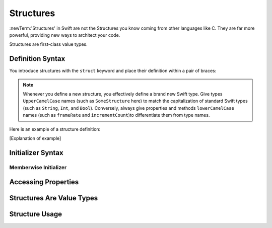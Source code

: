 Structures
==========

:newTerm:'Structures' in Swift are not the Structures you know coming from
other languages like C. They are far more powerful, providing new ways to 
architect your code.

Structures are first-class value types.

.. _Structures_DefinitionSyntax:

Definition Syntax
-----------------

You introduce structures with the ``struct`` keyword and place their
definition within a pair of braces: 

.. testcode:: Structures
	
	-> struct someStructure {
		// structure definition goes here
	}
	
.. note::

   Whenever you define a new structure, you effectively define a 
   brand new Swift type. Give types ``UpperCamelCase`` names
   (such as ``SomeStructure`` here) to match the capitalization 
   of standard Swift types (such as ``String``, ``Int``, and ``Bool``).
   Conversely, always give properties and methods ``lowerCamelCase`` names
   (such as ``frameRate`` and ``incrementCount``)to differentiate them 
   from type names.

Here is an example of a structure definition: 

.. testcode:: Structures 

	-> struct _____ {
		// to be filled in
	}
	
[Explanation of example]

.. _Structures_InitializerSyntax:

Initializer Syntax
------------------

.. _Structures_MemberwiseInitializer:

Memberwise Initializer
~~~~~~~~~~~~~~~~~~~~~~

.. _Structures_AccessingProperties:

Accessing Properties
--------------------

.. _Structures_StructuresAreValueTypes:

Structures Are Value Types
--------------------------

.. _Structures_StructureUsage:

Structure Usage
---------------
 